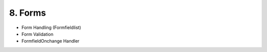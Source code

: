.. appdev-forms

8. Forms
========

- Form Handling (Formfieldlist)
- Form Validation
- FormfieldOnchange Handler
